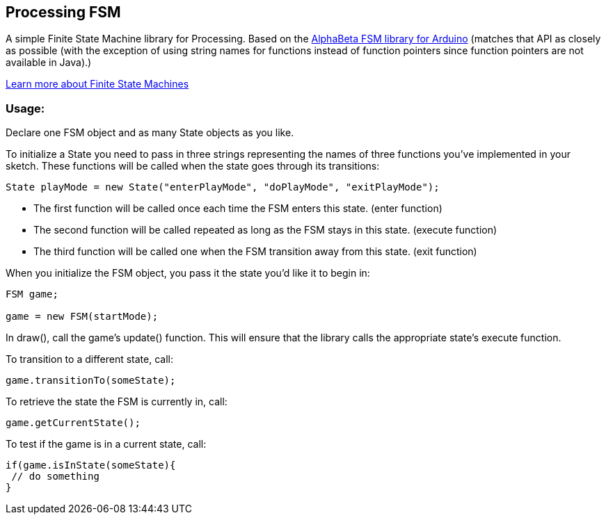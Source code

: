 == Processing FSM

A simple Finite State Machine library for Processing. 
Based on the http://www.arduino.cc/playground/Code/FiniteStateMachine[AlphaBeta FSM library for Arduino] (matches that API as closely as possible (with the exception of using string names for functions instead
of function pointers since function pointers are not available in Java).)

http://en.wikipedia.org/wiki/Finite-state_machine[Learn more about Finite State Machines]

=== Usage:

Declare one FSM object and as many State objects as you like.

To initialize a State you need to pass in three strings representing the names of three functions
you've implemented in your sketch. These functions will be called when the state goes through its transitions: 

----
State playMode = new State("enterPlayMode", "doPlayMode", "exitPlayMode");
----

* The first function will be called once each time the FSM enters this state. (enter function)
* The second function will be called repeated as long as the FSM stays in this state. (execute function)
* The third function will be called one when the FSM transition away from this state. (exit function)

When you initialize the FSM object, you pass it the state you'd like it to begin in:

----
FSM game;

game = new FSM(startMode);
----

In +draw()+, call the game's +update()+ function. This will ensure that the library calls the appropriate state's execute function.

To transition to a different state, call:

----
game.transitionTo(someState);
----

To retrieve the state the FSM is currently in, call:

----
game.getCurrentState();
----

To test if the game is in a current state, call:

----
if(game.isInState(someState){
 // do something
}
----